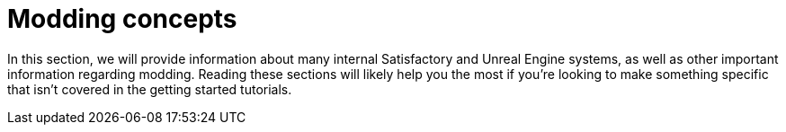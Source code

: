 = Modding concepts

In this section, we will provide information about many internal Satisfactory and Unreal Engine systems, as well as other important information regarding modding. Reading these sections will likely help you the most if you're looking to make something specific that isn't covered in the getting started tutorials.
